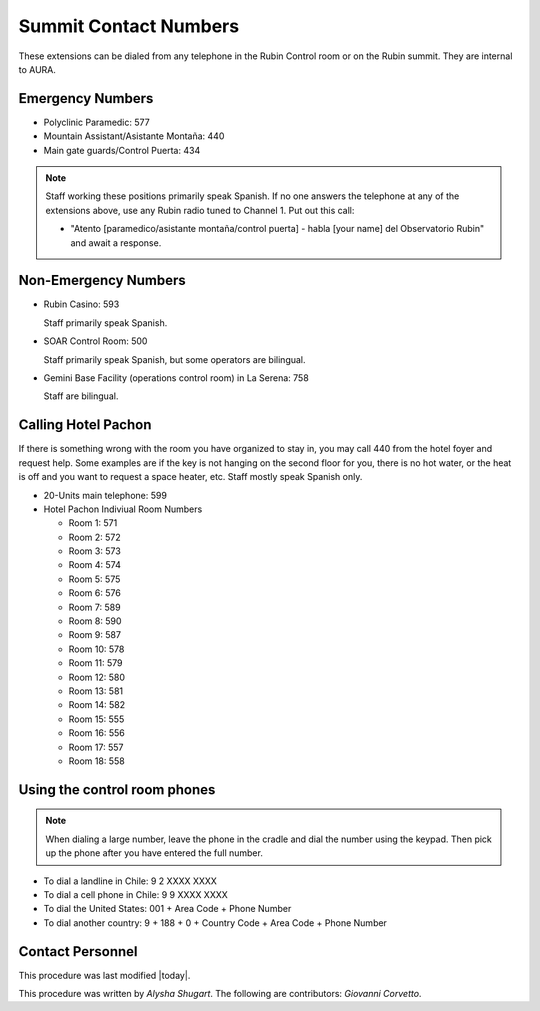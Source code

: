 .. This is a template for operational procedures. Each procedure will have its own sub-directory. This comment may be deleted when the template is copied to the destination.

.. Review the README in this procedure's directory on instructions to contribute.
.. Static objects, such as figures, should be stored in the _static directory. Review the _static/README in this procedure's directory on instructions to contribute.
.. Do not remove the comments that describe each section. They are included to provide guidance to contributors.
.. Do not remove other content provided in the templates, such as a section. Instead, comment out the content and include comments to explain the situation. For example:
	- If a section within the template is not needed, comment out the section title and label reference. Include a comment explaining why this is not required.
    - If a file cannot include a title (surrounded by ampersands (#)), comment out the title from the template and include a comment explaining why this is implemented (in addition to applying the ``title`` directive).

.. Include one Primary Author and list of Contributors (comma separated) between the asterisks (*):
.. |author| replace:: *Alysha Shugart*
.. If there are no contributors, write "none" between the asterisks. Do not remove the substitution.
.. |contributors| replace:: *Giovanni Corvetto*

.. This is the label that can be used as for cross referencing this procedure.
.. Recommended format is "Directory Name"-"Title Name"  -- Spaces should be replaced by hyphens.
.. _Safety-summit-contact-numbers:
.. Each section should includes a label for cross referencing to a given area.
.. Recommended format for all labels is "Title Name"-"Section Name" -- Spaces should be replaced by hyphens.
.. To reference a label that isn't associated with an reST object such as a title or figure, you must include the link an explicit title using the syntax :ref:`link text <label-name>`.
.. An error will alert you of identical labels during the build process.

######################
Summit Contact Numbers
######################

These extensions can be dialed from any telephone in the Rubin Control room or on the Rubin summit. 
They are internal to AURA.

.. _summit-contact-numbers-emergency-numbers:

Emergency Numbers
^^^^^^^^^^^^^^^^^
.. Preconditions

- Polyclinic Paramedic: 577

- Mountain Assistant/Asistante Montaña: 440

- Main gate guards/Control Puerta: 434

.. note::
    Staff working these positions primarily speak Spanish.
    If no one answers the telephone at any of the extensions above, use any Rubin radio tuned to Channel 1. 
    Put out this call: 
    
    - "Atento [paramedico/asistante montaña/control puerta] - habla [your name] del Observatorio Rubin" and await a response.


.. _summit-contact-numbers-non-emergency-numbers:

Non-Emergency Numbers
^^^^^^^^^^^^^^^^^^^^^

- Rubin Casino: 593

  Staff primarily speak Spanish.

- SOAR Control Room: 500
  
  Staff primarily speak Spanish, but some operators are bilingual.

- Gemini Base Facility (operations control room) in La Serena: 758
  
  Staff are bilingual.

.. _summit-contact-numbers-calling-hotel-pachon:


Calling Hotel Pachon
^^^^^^^^^^^^^^^^^^^^

If there is something wrong with the room you have organized to stay in, you may call 440 from the hotel foyer and request help.
Some examples are if the key is not hanging on the second floor for you, there is no hot water, or the heat is off and you want to request a space heater, etc.
Staff mostly speak Spanish only.

- 20-Units main telephone: 599

- Hotel Pachon Indiviual Room Numbers

  - Room 1: 571
  - Room 2: 572
  - Room 3: 573
  - Room 4: 574
  - Room 5: 575
  - Room 6: 576
  - Room 7: 589
  - Room 8: 590
  - Room 9: 587
  - Room 10: 578
  - Room 11: 579
  - Room 12: 580
  - Room 13: 581
  - Room 14: 582
  - Room 15: 555
  - Room 16: 556
  - Room 17: 557
  - Room 18: 558

.. _summit-contact-numbers-using-the-control-room-phones:

Using the control room phones 
^^^^^^^^^^^^^^^^^^^^^^^^^^^^^

.. note::
  When dialing a large number, leave the phone in the cradle and dial the number using the keypad. 
  Then pick up the phone after you have entered the full number.

- To dial a landline in Chile: 9 2 XXXX XXXX

- To dial a cell phone in Chile: 9 9 XXXX XXXX

- To dial the United States: 001 + Area Code + Phone Number

- To dial another country: 9 + 188 + 0 + Country Code + Area Code + Phone Number

.. _Safety-summit-contact-numbers-contact-personnel:

Contact Personnel
^^^^^^^^^^^^^^^^^

This procedure was last modified |today|.

This procedure was written by |author|. The following are contributors: |contributors|.
